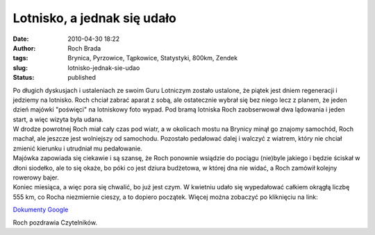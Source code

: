 Lotnisko, a jednak się udało
############################
:date: 2010-04-30 18:22
:author: Roch Brada
:tags: Brynica, Pyrzowice, Tąpkowice, Statystyki, 800km, Zendek
:slug: lotnisko-jednak-sie-udao
:status: published

| Po długich dyskusjach i ustaleniach ze swoim Guru Lotniczym zostało ustalone, że piątek jest dniem regeneracji i jedziemy na lotnisko. Roch chciał zabrać aparat z sobą, ale ostatecznie wybrał się bez niego lecz z planem, że jeden dzień majówki "poświęci" na lotniskowy foto wypad. Pod bramą lotniska Roch zaobserwował dwa lądowania i jeden start, a więc wizyta była udana.
| W drodze powrotnej Roch miał cały czas pod wiatr, a w okolicach mostu na Brynicy minął go znajomy samochód, Roch machał, ale jeszcze jest wolniejszy od samochodu. Pozostało pedałować dalej i walczyć z wiatrem, który nie chciał zmienić kierunku i utrudniał mu pedałowanie.
| Majówka zapowiada się ciekawie i są szansę, że Roch ponownie wsiądzie do pociągu (nie)byle jakiego i będzie ściskał w dłoni siodełko, ale to się okaże, bo póki co jest dziura budżetowa, w której dna nie widać, a Roch zamówił kolejny rowerowy bajer.
| Koniec miesiąca, a więc pora się chwalić, bo już jest czym. W kwietniu udało się wypedałować całkiem okrągłą liczbę 555 km, co Rocha niezmiernie cieszy, a to dopiero początek. Więcej można zobaczyć po kliknięciu na link:

.. raw:: html

   <div style="text-align: center;">

`Dokumenty Google <https://docs.google.com/leaf?id=0B1GgOnsXkNPdNzc3OTdkMDUtODg4My00OGM4LWIwYmMtZGE2ZGUxZGRiZDFh&hl=pl>`__

.. raw:: html

   </div>

Roch pozdrawia Czytelników.

.. raw:: html

   </p>
